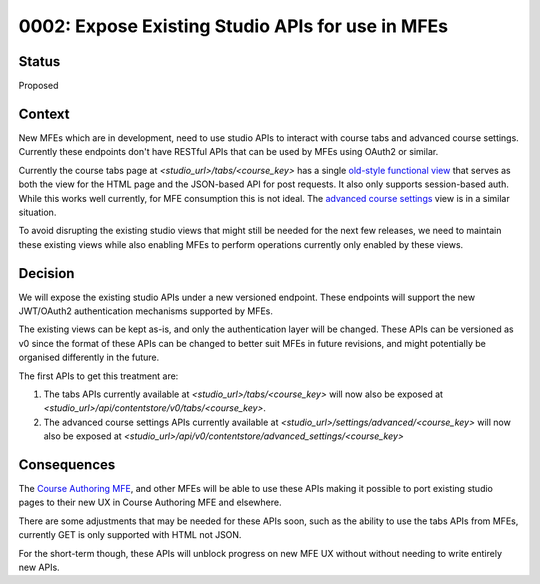 0002: Expose Existing Studio APIs for use in MFEs
=================================================


Status
------

Proposed

Context
-------

New MFEs which are in development, need to use studio APIs to interact with course tabs
and advanced course settings. Currently these endpoints don't have RESTful APIs that
can be used by MFEs using OAuth2 or similar.

Currently the course tabs page at `<studio_url>/tabs/<course_key>` has a single
`old-style functional view`_ that serves as both the view for the HTML page and the
JSON-based API for post requests. It also only supports session-based auth. While
this works well currently, for MFE consumption this is not ideal. The
`advanced course settings`_ view is in a similar situation.

.. _old-style functional view: https://github.com/edx/edx-platform/blob/49296005db7397e1a45e2864d93d39cf790a5fce/cms/djangoapps/contentstore/views/tabs.py#L27
.. _advanced course settings: https://github.com/edx/edx-platform/blob/49296005db7397e1a45e2864d93d39cf790a5fce/cms/djangoapps/contentstore/views/course.py#L1367

To avoid disrupting the existing studio views that might still be needed for the next
few releases, we need to maintain these existing views while also enabling MFEs to
perform operations currently only enabled by these views.

Decision
--------

We will expose the existing studio APIs under a new versioned endpoint. These
endpoints will support the new JWT/OAuth2 authentication mechanisms supported by
MFEs.

The existing views can be kept as-is, and only the authentication layer will be
changed. These APIs can be versioned as v0 since the format of these APIs can be
changed to better suit MFEs in future revisions, and might potentially be
organised differently in the future.

The first APIs to get this treatment are:

1. The tabs APIs currently available at `<studio_url>/tabs/<course_key>`
   will now also be exposed at `<studio_url>/api/contentstore/v0/tabs/<course_key>`.
2. The advanced course settings APIs currently available at `<studio_url>/settings/advanced/<course_key>`
   will now also be exposed at `<studio_url>/api/v0/contentstore/advanced_settings/<course_key>`


Consequences
------------

The `Course Authoring MFE`_, and other MFEs will be able to use these APIs making it
possible to port existing studio pages to their new UX in Course Authoring MFE and
elsewhere.

There are some adjustments that may be needed for these APIs soon, such as the
ability to use the tabs APIs from MFEs, currently GET is only supported with HTML
not JSON.

For the short-term though, these APIs will unblock progress on new MFE UX without
without needing to write entirely new APIs.

.. _Course Authoring MFE: https://github.com/edx/frontend-app-course-authoring/
